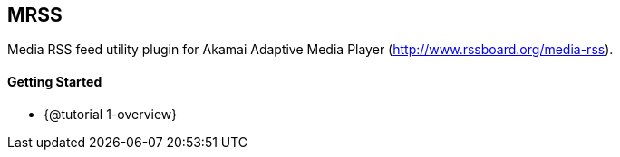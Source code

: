 == MRSS

Media RSS feed utility plugin for Akamai Adaptive Media Player (http://www.rssboard.org/media-rss).

==== Getting Started

* {@tutorial 1-overview}
